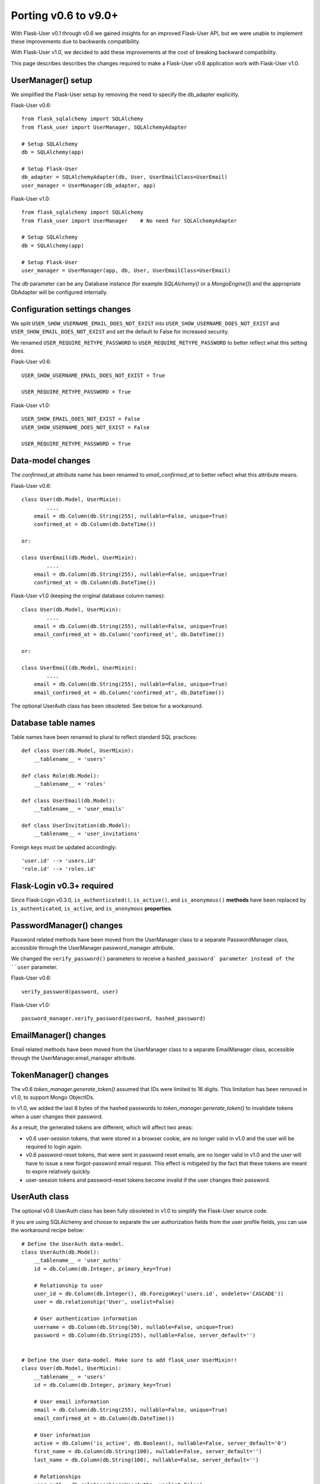 =====================
Porting v0.6 to v9.0+
=====================

With Flask-User v0.1 through v0.6 we gained insights for an improved Flask-User API,
but we were unable to implement these improvements due to backwards compatibility.

With Flask-User v1.0, we decided to add these improvements at the cost of breaking backward compatibility.

This page describes describes the changes required to make a Flask-User v0.6 application
work with Flask-User v1.0.

UserManager() setup
-------------------
We simplified the Flask-User setup by removing the need to specify the db_adapter explicitly.

Flask-User v0.6::

    from flask_sqlalchemy import SQLAlchemy
    from flask_user import UserManager, SQLAlchemyAdapter

    # Setup SQLAlchemy
    db = SQLAlchemy(app)

    # Setup Flask-User
    db_adapter = SQLAlchemyAdapter(db, User, UserEmailClass=UserEmail)
    user_manager = UserManager(db_adapter, app)

Flask-User v1.0::

    from flask_sqlalchemy import SQLAlchemy
    from flask_user import UserManager    # No need for SQLAlchemyAdapter

    # Setup SQLAlchemy
    db = SQLAlchemy(app)

    # Setup Flask-User
    user_manager = UserManager(app, db, User, UserEmailClass=UserEmail)

The `db`  parameter can be any Database instance (for example `SQLAlchemy()` or a `MongoEngine()`) and the
appropriate DbAdapter will be configured internally.

Configuration settings changes
------------------------------
We split ``USER_SHOW_USERNAME_EMAIL_DOES_NOT_EXIST`` into ``USER_SHOW_USERNAME_DOES_NOT_EXIST``
and ``USER_SHOW_EMAIL_DOES_NOT_EXIST`` and set the default to False for increased security.

We renamed ``USER_REQUIRE_RETYPE_PASSWORD`` to ``USER_REQUIRE_RETYPE_PASSWORD`` to better reflect what this setting does.

Flask-User v0.6::

    USER_SHOW_USERNAME_EMAIL_DOES_NOT_EXIST = True

    USER_REQUIRE_RETYPE_PASSWORD = True

Flask-User v1.0::

    USER_SHOW_EMAIL_DOES_NOT_EXIST = False
    USER_SHOW_USERNAME_DOES_NOT_EXIST = False

    USER_REQUIRE_RETYPE_PASSWORD = True


Data-model changes
------------------
The `confirmed_at` attribute name has been renamed to `email_confirmed_at` to better reflect what this attribute means.

Flask-User v0.6::

    class User(db.Model, UserMixin):
            ....
        email = db.Column(db.String(255), nullable=False, unique=True)
        confirmed_at = db.Column(db.DateTime())

    or:

    class UserEmail(db.Model, UserMixin):
            ....
        email = db.Column(db.String(255), nullable=False, unique=True)
        confirmed_at = db.Column(db.DateTime())

Flask-User v1.0 (keeping the original database column names)::

    class User(db.Model, UserMixin):
            ....
        email = db.Column(db.String(255), nullable=False, unique=True)
        email_confirmed_at = db.Column('confirmed_at', db.DateTime())

    or:

    class UserEmail(db.Model, UserMixin):
            ....
        email = db.Column(db.String(255), nullable=False, unique=True)
        email_confirmed_at = db.Column('confirmed_at', db.DateTime())

The optional UserAuth class has been obsoleted. See below for a workaround.

Database table names
--------------------
Table names have been renamed to plural to reflect standard SQL practices::

    def class User(db.Model, UserMixin):
        __tablename__ = 'users'

    def class Role(db.Model):
        __tablename__ = 'roles'

    def class UserEmail(db.Model):
        __tablename__ = 'user_emails'

    def class UserInvitation(db.Model):
        __tablename__ = 'user_invitations'

Foreign keys must be updated accordingly::

    'user.id' --> 'users.id'
    'role.id' --> 'roles.id'

Flask-Login v0.3+ required
--------------------------
Since Flask-Login v0.3.0, ``is_authenticated()``, ``is_active()``, and ``is_anonymous()``
**methods** have been replaced by ``is_authenticated``, ``is_active``, and ``is_anonymous`` **properties**.


PasswordManager() changes
-------------------------
Password related methods have been moved from the UserManager class to a separate PasswordManager class,
accessible through the UserManager.password_manager attribute.

We changed the ``verify_password()`` parameters to receive a ``hashed_password` parameter
instead of the ``user`` parameter.

Flask-User v0.6::

    verify_password(password, user)

Flask-User v1.0::

    password_manager.verify_password(password, hashed_password)


EmailManager() changes
----------------------
Email related methods have been moved from the UserManager class to a separate EmailManager class,
accessible through the UserManager.email_manager attribute.


TokenManager() changes
----------------------
The v0.6 `token_manager.generate_token()` assumed that IDs were limited to 16 digits.
This limitation has been removed in v1.0, to support Mongo ObjectIDs.

In v1.0, we added the last 8 bytes of the hashed passwords to `token_manager.generate_token()`
to invalidate tokens when a user changes their password.

As a result, the generated tokens are different, which will affect two areas:

- v0.6 user-session tokens, that were stored in a browser cookie, are no longer valid in v1.0
  and the user will be required to login again.

- v0.6 password-reset tokens, that were sent in password reset emails, are no longer valid in v1.0
  and the user will have to issue a new forgot-password email request.
  This effect is mitigated by the fact that these tokens are meant to expire relatively quickly.

- user-session tokens and password-reset tokens become invalid if the user changes their password.

UserAuth class
--------------

The optional v0.6 UserAuth class has been fully obsoleted in v1.0 to simplify the Flask-User source code.

If you are using SQLAlchemy and choose to separate the uer authorization fields
from the user profile fields, you can use the workaround recipe below::


    # Define the UserAuth data-model.
    class UserAuth(db.Model):
        __tablename__ = 'user_auths'
        id = db.Column(db.Integer, primary_key=True)

        # Relationship to user
        user_id = db.Column(db.Integer(), db.ForeignKey('users.id', ondelete='CASCADE'))
        user = db.relationship('User', uselist=False)

        # User authentication information
        username = db.Column(db.String(50), nullable=False, unique=True)
        password = db.Column(db.String(255), nullable=False, server_default='')


    # Define the User data-model. Make sure to add flask_user UserMixin!!
    class User(db.Model, UserMixin):
        __tablename__ = 'users'
        id = db.Column(db.Integer, primary_key=True)

        # User email information
        email = db.Column(db.String(255), nullable=False, unique=True)
        email_confirmed_at = db.Column(db.DateTime())

        # User information
        active = db.Column('is_active', db.Boolean(), nullable=False, server_default='0')
        first_name = db.Column(db.String(100), nullable=False, server_default='')
        last_name = db.Column(db.String(100), nullable=False, server_default='')

        # Relationships
        user_auth = db.relationship('UserAuth', uselist=False)


        # Create UserAuth instance when User instance is created
        def __init__(self, *args, **kwargs):
            super(User, self).__init__(*args, **kwargs)
            self.user_auth = UserAuth(user=self)


        # Map the User.username field into the UserAuth.username field
        @property
        def username(self):
            return user_auth.username

        @username.setter
        def username(self, value)
            user_auth.username = value


        # Map the User.password field into the UserAuth.password field
        @property
        def password(self):
            return user_auth.password

        @password.setter
        def password(self, value)
            user_auth.password = value
